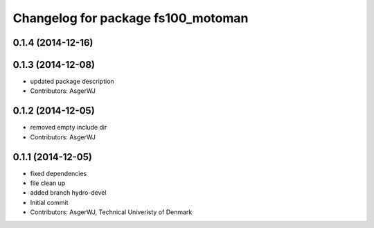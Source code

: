 ^^^^^^^^^^^^^^^^^^^^^^^^^^^^^^^^^^^
Changelog for package fs100_motoman
^^^^^^^^^^^^^^^^^^^^^^^^^^^^^^^^^^^

0.1.4 (2014-12-16)
------------------

0.1.3 (2014-12-08)
------------------
* updated package description
* Contributors: AsgerWJ

0.1.2 (2014-12-05)
------------------
* removed empty include dir
* Contributors: AsgerWJ

0.1.1 (2014-12-05)
------------------
* fixed dependencies
* file clean up
* added branch hydro-devel
* Initial commit
* Contributors: AsgerWJ, Technical Univeristy of Denmark
